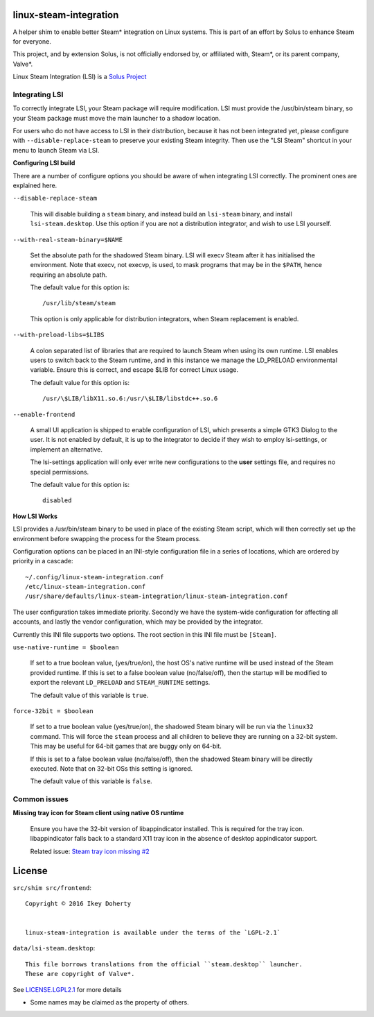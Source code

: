 linux-steam-integration
-----------------------

A helper shim to enable better Steam* integration on Linux systems.
This is part of an effort by Solus to enhance Steam for everyone.

This project, and by extension Solus, is not officially endorsed by, or
affiliated with, Steam*, or its parent company, Valve*.


Linux Steam Integration (LSI) is a `Solus Project <https://solus-project.com/>`_

        .. image:: https://build.solus-project.com/logo.png
                :align: center
                :alt: LSI is a Solus Project


Integrating LSI
===============

To correctly integrate LSI, your Steam package will require modification.
LSI must provide the /usr/bin/steam binary, so your Steam package must
move the main launcher to a shadow location.

For users who do not have access to LSI in their distribution, because it has
not been integrated yet, please configure with ``--disable-replace-steam`` to
preserve your existing Steam integrity. Then use the "LSI Steam" shortcut in
your menu to launch Steam via LSI.

**Configuring LSI build**

There are a number of configure options you should be aware of when integrating
LSI correctly. The prominent ones are explained here.


``--disable-replace-steam``

        This will disable building a ``steam`` binary, and instead build an
        ``lsi-steam`` binary, and install ``lsi-steam.desktop``. Use this
        option if you are not a distribution integrator, and wish to use
        LSI yourself.


``--with-real-steam-binary=$NAME``

        Set the absolute path for the shadowed Steam binary.
        LSI will execv Steam after it has initialised the environment.
        Note that execv, not execvp, is used, to mask programs that may be
        in the ``$PATH``, hence requiring an absolute path.

        The default value for this option is::

                /usr/lib/steam/steam

        This option is only applicable for distribution integrators, when
        Steam replacement is enabled.


``--with-preload-libs=$LIBS``

        A colon separated list of libraries that are required to launch Steam
        when using its own runtime. LSI enables users to switch back to the Steam
        runtime, and in this instance we manage the LD_PRELOAD environmental variable.
        Ensure this is correct, and escape $LIB for correct Linux usage.

        The default value for this option is::

                /usr/\$LIB/libX11.so.6:/usr/\$LIB/libstdc++.so.6

``--enable-frontend``

        A small UI application is shipped to enable configuration of LSI, which presents
        a simple GTK3 Dialog to the user. It is not enabled by default, it is up
        to the integrator to decide if they wish to employ lsi-settings, or implement
        an alternative.

        The lsi-settings application will only ever write new configurations to the
        **user** settings file, and requires no special permissions.

        The default value for this option is::

                disabled


**How LSI Works**

LSI provides a /usr/bin/steam binary to be used in place of the existing Steam script,
which will then correctly set up the environment before swapping the process for the
Steam process.

Configuration options can be placed in an INI-style configuration file in a series
of locations, which are ordered by priority in a cascade::

        ~/.config/linux-steam-integration.conf
        /etc/linux-steam-integration.conf
        /usr/share/defaults/linux-steam-integration/linux-steam-integration.conf

The user configuration takes immediate priority. Secondly we have the system-wide
configuration for affecting all accounts, and lastly the vendor configuration,
which may be provided by the integrator.

Currently this INI file supports two options. The root section in this INI file
must be ``[Steam]``.

``use-native-runtime = $boolean``

        If set to a true boolean value, (yes/true/on), the host OS's native runtime
        will be used instead of the Steam provided runtime. If this is set to
        a false boolean value (no/false/off), then the startup will be modified
        to export the relevant ``LD_PRELOAD`` and ``STEAM_RUNTIME`` settings.

        The default value of this variable is ``true``.

``force-32bit = $boolean``

        If set to a true boolean value (yes/true/on), the shadowed Steam binary will
        be run via the ``linux32`` command. This will force the ``steam`` process
        and all children to believe they are running on a 32-bit system. This
        may be useful for 64-bit games that are buggy only on 64-bit.

        If this is set to a false boolean value (no/false/off), then the
        shadowed Steam binary will be directly executed. Note that on 32-bit
        OSs this setting is ignored.

        The default value of this variable is ``false``.


Common issues
=============

**Missing tray icon for Steam client using native OS runtime**

        Ensure you have the 32-bit version of libappindicator installed. This
        is required for the tray icon. libappindicator falls back to a standard
        X11 tray icon in the absence of desktop appindicator support.

        Related issue: `Steam tray icon missing #2 <https://github.com/solus-project/linux-steam-integration/issues/2>`_


License
-------

``src/shim src/frontend``::

        Copyright © 2016 Ikey Doherty

        
        linux-steam-integration is available under the terms of the `LGPL-2.1`

``data/lsi-steam.desktop``::

        This file borrows translations from the official ``steam.desktop`` launcher.
        These are copyright of Valve*.

See `LICENSE.LGPL2.1 <LICENSE.LGPL2.1>`_ for more details


* Some names may be claimed as the property of others.
